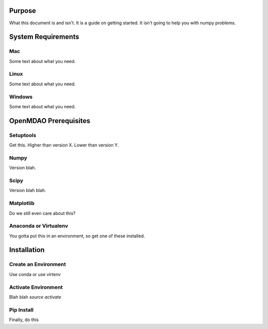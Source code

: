 
.. _Getting-Started:

=======
Purpose
=======

What this document is and isn't.  It is a guide on getting started.
It isn't going to help you with numpy problems.

===================
System Requirements
===================
Mac
+++

Some text about what you need.

Linux
+++++

Some text about what you need.

Windows
+++++++

Some text about what you need.


======================
OpenMDAO Prerequisites
======================

Setuptools
++++++++++

Get this.  Higher than version X.  Lower than version Y.

Numpy
+++++

Version blah.

Scipy
+++++

Version blah blah.

Matplotlib
++++++++++

Do we still even care about this?


Anaconda or Virtualenv
++++++++++++++++++++++

You gotta put this in an environment, so get one of these installed.


============
Installation
============

Create an Environment
+++++++++++++++++++++

Use conda or use virtenv


Activate Environment
++++++++++++++++++++

Blah blah `source activate`


Pip Install
+++++++++++

Finally, do this
